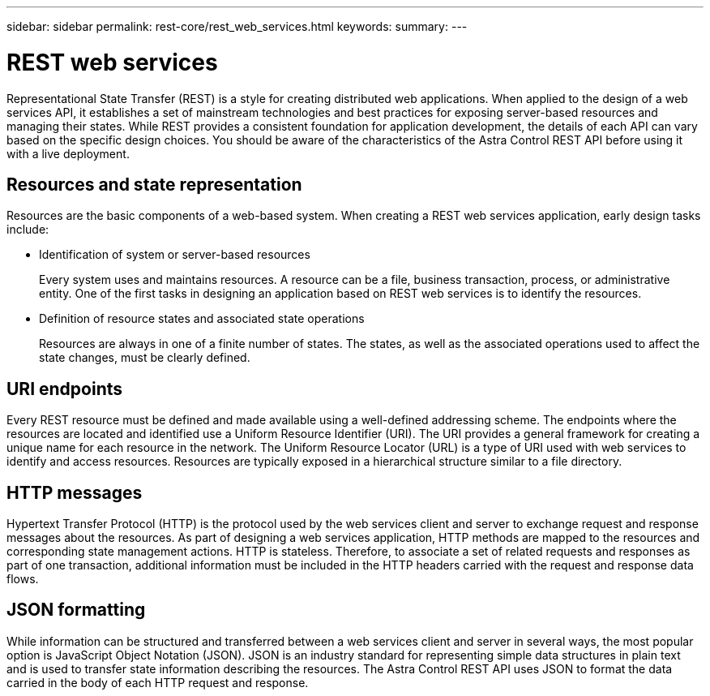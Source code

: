 ---
sidebar: sidebar
permalink: rest-core/rest_web_services.html
keywords:
summary:
---

= REST web services
:hardbreaks:
:nofooter:
:icons: font
:linkattrs:
:imagesdir: ./media/

[.lead]
Representational State Transfer (REST) is a style for creating distributed web applications. When applied to the design of a web services API, it establishes a set of mainstream technologies and best practices for exposing server-based resources and managing their states. While REST provides a consistent foundation for application development, the details of each API can vary based on the specific design choices. You should be aware of the characteristics of the Astra Control REST API before using it with a live deployment.

== Resources and state representation

Resources are the basic components of a web-based system. When creating a REST web services application, early design tasks include:

* Identification of system or server-based resources
+
Every system uses and maintains resources. A resource can be a file, business transaction,  process, or administrative entity. One of the first tasks in designing an application based on REST web services is to identify the resources.

* Definition of resource states and associated state operations
+
Resources are always in one of a finite number of states. The states, as well as the associated operations used to affect the state changes, must be clearly defined.

== URI endpoints

Every REST resource must be defined and made available using a well-defined addressing scheme.  The endpoints where the resources are located and identified use a Uniform Resource Identifier (URI). The URI provides a general framework for creating a unique name for each resource in the network. The Uniform Resource Locator (URL) is a type of URI used with web services to identify and access resources. Resources are typically exposed in a hierarchical structure similar to a file directory.

== HTTP messages

Hypertext Transfer Protocol (HTTP) is the protocol used by the web services client and server to exchange request and response messages about the resources. As part of designing a web services application, HTTP methods are mapped to the resources and corresponding state management actions. HTTP is stateless. Therefore, to associate a set of related requests and responses as part of one transaction, additional information must be included in the HTTP headers carried with the request and response data flows.

== JSON formatting

While information can be structured and transferred between a web services client and server in several ways, the most popular option is JavaScript Object Notation (JSON). JSON is an industry standard for representing simple data structures in plain text and is used to transfer state information describing the resources. The Astra Control REST API uses JSON to format the data carried in the body of each HTTP request and response.
